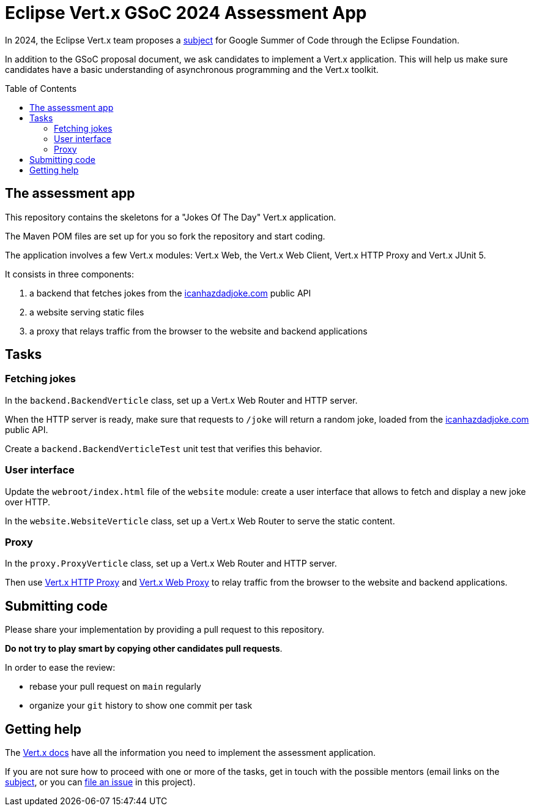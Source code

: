 = Eclipse Vert.x GSoC 2024 Assessment App
:toc:
:toc-placement!:

In 2024, the Eclipse Vert.x team proposes a https://gitlab.eclipse.org/eclipsefdn/emo-team/gsoc-at-the-ef/-/issues/2[subject] for Google Summer of Code through the Eclipse Foundation.

In addition to the GSoC proposal document, we ask candidates to implement a Vert.x application.
This will help us make sure candidates have a basic understanding of asynchronous programming and the Vert.x toolkit.

toc::[]

== The assessment app

This repository contains the skeletons for a "Jokes Of The Day" Vert.x application.

The Maven POM files are set up for you so fork the repository and start coding.

The application involves a few Vert.x modules: Vert.x Web, the Vert.x Web Client, Vert.x HTTP Proxy and Vert.x JUnit 5.

It consists in three components:

. a backend that fetches jokes from the https://icanhazdadjoke.com/api[icanhazdadjoke.com] public API
. a website serving static files
. a proxy that relays traffic from the browser to the website and backend applications

== Tasks

=== Fetching jokes

In the `backend.BackendVerticle` class, set up a Vert.x Web Router and HTTP server.

When the HTTP server is ready, make sure that requests to `/joke` will return a random joke, loaded from the https://icanhazdadjoke.com/api[icanhazdadjoke.com] public API.

Create a `backend.BackendVerticleTest` unit test that verifies this behavior.

=== User interface

Update the `webroot/index.html` file of the `website` module: create a user interface that allows to fetch and display a new joke over HTTP.

In the `website.WebsiteVerticle` class, set up a Vert.x Web Router to serve the static content.

=== Proxy

In the `proxy.ProxyVerticle` class, set up a Vert.x Web Router and HTTP server.

Then use https://vertx.io/docs/vertx-http-proxy/java/[Vert.x HTTP Proxy] and https://vertx.io/docs/vertx-web-proxy/java/[Vert.x Web Proxy] to relay traffic from the browser to the website and backend applications.

== Submitting code

Please share your implementation by providing a pull request to this repository.

*Do not try to play smart by copying other candidates pull requests*.

In order to ease the review:

* rebase your pull request on `main` regularly
* organize your `git` history to show one commit per task

== Getting help

The http://vertx.io/docs[Vert.x docs] have all the information you need to implement the assessment application.

If you are not sure how to proceed with one or more of the tasks, get in touch with the possible mentors (email links on the https://gitlab.eclipse.org/eclipsefdn/emo-team/gsoc-at-the-ef/-/issues/2[subject], or you can https://github.com/tsegismont/vertx-gsoc-2024-assessment/issues/new[file an issue] in this project).
